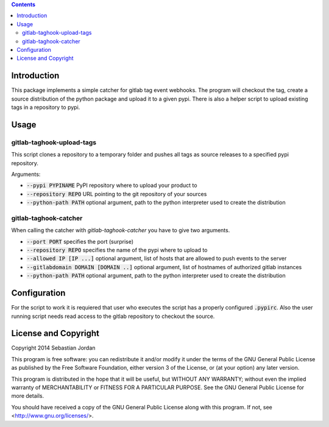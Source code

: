 
.. contents::

Introduction
============

This package implements a simple catcher for gitlab tag event
webhooks.  The program will checkout the tag, create a source
distribution of the python package and upload it to a given pypi.
There is also a helper script to upload existing tags in a repository
to pypi.

Usage
=====

gitlab-taghook-upload-tags
--------------------------

This script clones a repository to a temporary folder and pushes all
tags as source releases to a specified pypi repository.

Arguments:

* :code:`--pypi PYPINAME` PyPI repository where to upload your product to
* :code:`--repository REPO` URL pointing to the git repository of your sources
* :code:`--python-path PATH` optional argument, path to the python
  interpreter used to create the distribution


gitlab-taghook-catcher
----------------------

When calling the catcher with `gitlab-taghook-catcher` you have to give
two arguments.

* :code:`--port PORT` specifies the port (surprise)
* :code:`--repository REPO` specifies the name of the pypi where to
  upload to
* :code:`--allowed IP [IP ...]` optional argument, list of hosts that
  are allowed to push events to the server
* :code:`--gitlabdomain DOMAIN [DOMAIN ..]` optional argument, list of hostnames of
  authorized gitlab instances
* :code:`--python-path PATH` optional argument, path to the python
  interpreter used to create the distribution

Configuration
=============

For the script to work it is requiered that user who executes the
script has a properly configured :code:`.pypirc`.  Also the user
running script needs read access to the gitlab repository to checkout
the source.

License and Copyright
=====================

Copyright 2014 Sebastian Jordan

This program is free software: you can redistribute it and/or modify
it under the terms of the GNU General Public License as published by
the Free Software Foundation, either version 3 of the License, or
(at your option) any later version.

This program is distributed in the hope that it will be useful,
but WITHOUT ANY WARRANTY; without even the implied warranty of
MERCHANTABILITY or FITNESS FOR A PARTICULAR PURPOSE.  See the
GNU General Public License for more details.

You should have received a copy of the GNU General Public License
along with this program.  If not, see <http://www.gnu.org/licenses/>.
